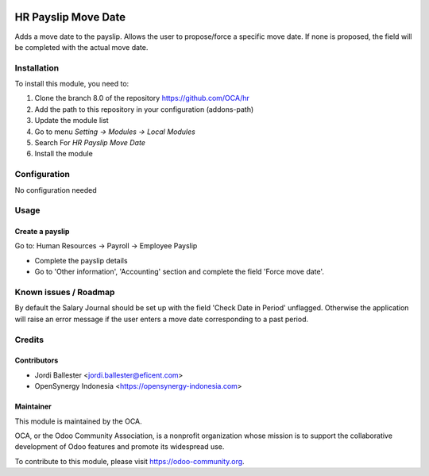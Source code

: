 .. image:: https://img.shields.io/badge/licence-AGPL--3-blue.svg
   :target: http://www.gnu.org/licenses/agpl-3.0-standalone.html
   :alt: License: AGPL-3

====================
HR Payslip Move Date
====================

Adds a move date to the payslip.
Allows the user to propose/force a specific move date.
If none is proposed, the field will be completed with the actual move date.


Installation
============

To install this module, you need to:

1.  Clone the branch 8.0 of the repository https://github.com/OCA/hr
2.  Add the path to this repository in your configuration (addons-path)
3.  Update the module list
4.  Go to menu *Setting -> Modules -> Local Modules*
5.  Search For *HR Payslip Move Date*
6.  Install the module

Configuration
=============

No configuration needed

Usage
=====

Create a payslip
----------------
Go to: Human Resources -> Payroll -> Employee Payslip

- Complete the payslip details
- Go to 'Other information', 'Accounting' section and complete the field
  'Force move date'.

.. image:: https://odoo-community.org/website/image/ir.attachment/5784_f2813bd/datas
   :alt: Try me on Runbot
   :target: https://runbot.odoo-community.org/runbot/116/8.0

Known issues / Roadmap
======================

By default the Salary Journal should be set up with the field 'Check Date in
Period' unflagged. Otherwise the application will raise an error message if
the user enters a move date corresponding to a past period.


Credits
=======

Contributors
------------
* Jordi Ballester <jordi.ballester@eficent.com>
* OpenSynergy Indonesia <https://opensynergy-indonesia.com>

Maintainer
----------

.. image:: https://odoo-community.org/logo.png
   :alt: Odoo Community Association
   :target: https://odoo-community.org

This module is maintained by the OCA.

OCA, or the Odoo Community Association, is a nonprofit organization whose
mission is to support the collaborative development of Odoo features and
promote its widespread use.

To contribute to this module, please visit https://odoo-community.org.
